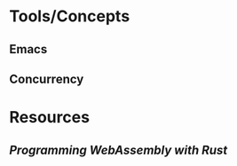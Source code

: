* Tools/Concepts
** Emacs
** Concurrency
* Resources
:PROPERTIES:
:END:
** [[Programming WebAssembly with Rust]]